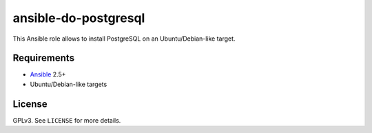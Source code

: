 ansible-do-postgresql
#####################

This Ansible role allows to install PostgreSQL on an Ubuntu/Debian-like target.

Requirements
============

* Ansible_ 2.5+
* Ubuntu/Debian-like targets

License
=======

GPLv3. See ``LICENSE`` for more details.

.. _Ansible: https://www.ansible.com
